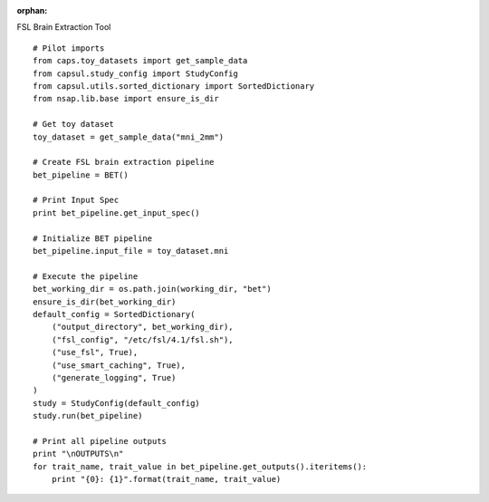 .. CAPS AUTO-GENERATED FILE -- DO NOT EDIT!

:orphan:

.. _example_caps.preclinic_functional.bet.pilot :

FSL Brain Extraction Tool
    
.. hidden-code-block:: python
    :starthidden: True

    # The full use case code: caps.preclinic_functional.bet.pilot
    # Pilot imports
    from caps.toy_datasets import get_sample_data
    from capsul.study_config import StudyConfig
    from capsul.utils.sorted_dictionary import SortedDictionary
    from nsap.lib.base import ensure_is_dir

    # Get toy dataset
    toy_dataset = get_sample_data("mni_2mm")

    # Create FSL brain extraction pipeline
    bet_pipeline = BET()

    # Print Input Spec
    print bet_pipeline.get_input_spec()

    # Initialize BET pipeline
    bet_pipeline.input_file = toy_dataset.mni

    # Execute the pipeline
    bet_working_dir = os.path.join(working_dir, "bet")
    ensure_is_dir(bet_working_dir)
    default_config = SortedDictionary(
        ("output_directory", bet_working_dir),
        ("fsl_config", "/etc/fsl/4.1/fsl.sh"),
        ("use_fsl", True),
        ("use_smart_caching", True),
        ("generate_logging", True)
    )
    study = StudyConfig(default_config)
    study.run(bet_pipeline)

    # Print all pipeline outputs
    print "\nOUTPUTS\n"
    for trait_name, trait_value in bet_pipeline.get_outputs().iteritems():
        print "{0}: {1}".format(trait_name, trait_value)


::

    # Pilot imports
    from caps.toy_datasets import get_sample_data
    from capsul.study_config import StudyConfig
    from capsul.utils.sorted_dictionary import SortedDictionary
    from nsap.lib.base import ensure_is_dir

    # Get toy dataset
    toy_dataset = get_sample_data("mni_2mm")

    # Create FSL brain extraction pipeline
    bet_pipeline = BET()

    # Print Input Spec
    print bet_pipeline.get_input_spec()

    # Initialize BET pipeline
    bet_pipeline.input_file = toy_dataset.mni

    # Execute the pipeline
    bet_working_dir = os.path.join(working_dir, "bet")
    ensure_is_dir(bet_working_dir)
    default_config = SortedDictionary(
        ("output_directory", bet_working_dir),
        ("fsl_config", "/etc/fsl/4.1/fsl.sh"),
        ("use_fsl", True),
        ("use_smart_caching", True),
        ("generate_logging", True)
    )
    study = StudyConfig(default_config)
    study.run(bet_pipeline)

    # Print all pipeline outputs
    print "\nOUTPUTS\n"
    for trait_name, trait_value in bet_pipeline.get_outputs().iteritems():
        print "{0}: {1}".format(trait_name, trait_value)


